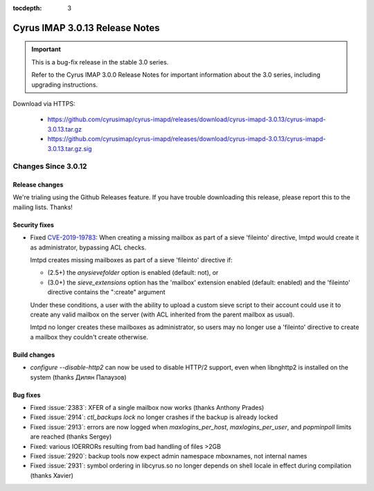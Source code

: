 :tocdepth: 3

===============================
Cyrus IMAP 3.0.13 Release Notes
===============================

.. IMPORTANT::

    This is a bug-fix release in the stable 3.0 series.

    Refer to the Cyrus IMAP 3.0.0 Release Notes for important information
    about the 3.0 series, including upgrading instructions.

Download via HTTPS:

    *   https://github.com/cyrusimap/cyrus-imapd/releases/download/cyrus-imapd-3.0.13/cyrus-imapd-3.0.13.tar.gz
    *   https://github.com/cyrusimap/cyrus-imapd/releases/download/cyrus-imapd-3.0.13/cyrus-imapd-3.0.13.tar.gz.sig


.. _relnotes-3.0.13-changes:

Changes Since 3.0.12
====================

Release changes
---------------

We're trialing using the Github Releases feature.  If you have trouble downloading
this release, please report this to the mailing lists.  Thanks!

Security fixes
--------------

* Fixed CVE-2019-19783_: When creating a missing mailbox as part of a sieve
  'fileinto' directive, lmtpd would create it as administrator, bypassing ACL
  checks.

  lmtpd creates missing mailboxes as part of a sieve 'fileinto'
  directive if:

  * (2.5+) the `anysievefolder` option is enabled (default: not), or
  * (3.0+) the `sieve_extensions` option has the 'mailbox' extension enabled
    (default: enabled) and the 'fileinto' directive contains the ":create"
    argument

  Under these conditions, a user with the ability to upload a custom sieve
  script to their account could use it to create any valid mailbox on the
  server (with ACL inherited from the parent mailbox as usual).

  lmtpd no longer creates these mailboxes as administrator, so users may no
  longer use a 'fileinto' directive to create a mailbox they couldn't create
  otherwise.

.. _CVE-2019-19783: https://cve.mitre.org/cgi-bin/cvename.cgi?name=CVE-2019-19783

Build changes
-------------

* `configure --disable-http2` can now be used to disable HTTP/2 support,
  even when libnghttp2 is installed on the system (thanks Дилян Палаузов)

Bug fixes
---------

* Fixed :issue:`2383`: XFER of a single mailbox now works (thanks Anthony Prades)
* Fixed :issue:`2914`: `ctl_backups lock` no longer crashes if the backup is already
  locked
* Fixed :issue:`2913`: errors are now logged when `maxlogins_per_host`,
  `maxlogins_per_user`, and `popminpoll` limits are reached (thanks Sergey)
* Fixed: various IOERRORs resulting from bad handling of files >2GB
* Fixed :issue:`2920`: backup tools now expect admin namespace mboxnames, not
  internal names
* Fixed :issue:`2931`: symbol ordering in libcyrus.so no longer depends on shell
  locale in effect during compilation (thanks Xavier)
